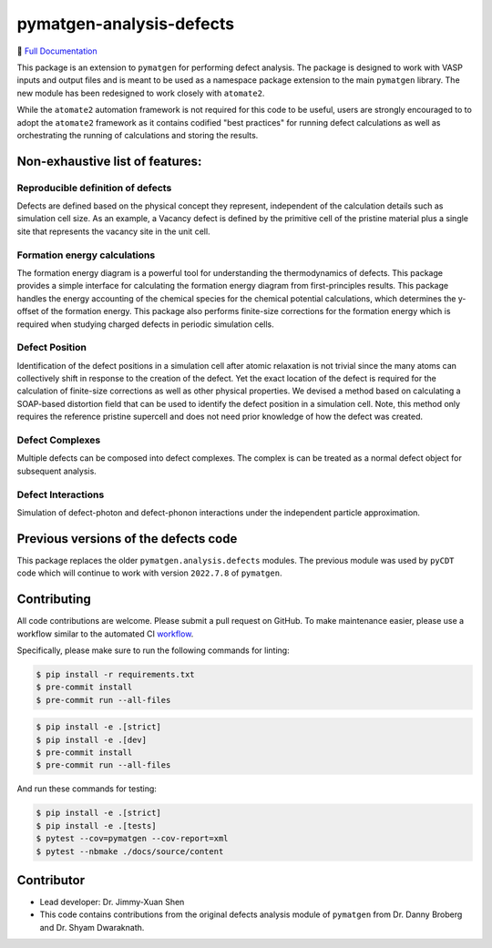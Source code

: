 pymatgen-analysis-defects
=========================

|testing| |codecov| |zenodo| |pypi|

📄 `Full Documentation <https://materialsproject.github.io/pymatgen-analysis-defects/>`_


This package is an extension to ``pymatgen`` for performing defect analysis.
The package is designed to work with VASP inputs and output files and is meant
to be used as a namespace package extension to the main ``pymatgen`` library.
The new module has been redesigned to work closely with ``atomate2``.

While the ``atomate2`` automation framework is not required for this code to be useful, users are strongly encouraged to
to adopt the ``atomate2`` framework as it contains codified "best practices" for running defect calculations
as well as orchestrating the running of calculations and storing the results.


Non-exhaustive list of features:
--------------------------------

Reproducible definition of defects
++++++++++++++++++++++++++++++++++

Defects are defined based on the physical concept they represent,
independent of the calculation details such as simulation cell size.
As an example, a Vacancy defect is defined by the primitive cell of the
pristine material plus a single site that represents the vacancy site in
the unit cell.


Formation energy calculations
+++++++++++++++++++++++++++++

The formation energy diagram is a powerful tool for understanding the
thermodynamics of defects. This package provides a simple interface for
calculating the formation energy diagram from first-principles results.
This package handles the energy accounting of the chemical species for the chemical
potential calculations, which determines the y-offset of the formation energy.
This package also performs finite-size corrections for the formation energy which is required
when studying charged defects in periodic simulation cells.

Defect Position
+++++++++++++++

Identification of the defect positions in a simulation cell after atomic relaxation
is not trivial since the many atoms can collectively shift in response to the creation of
the defect.
Yet the exact location of the defect is required for the calculation of finite-size corrections
as well as other physical properties.
We devised a method based on calculating a SOAP-based distortion field that can be used to
identify the defect position in a simulation cell.
Note, this method only requires the reference pristine supercell and does not need prior knowledge
of how the defect was created.

Defect Complexes
++++++++++++++++

Multiple defects can be composed into defect complexes.
The complex is can be treated as a normal defect object for subsequent analysis.

Defect Interactions
+++++++++++++++++++

Simulation of defect-photon and defect-phonon interactions under the independent particle approximation.

Previous versions of the defects code
-------------------------------------

This package replaces the older ``pymatgen.analysis.defects`` modules.
The previous module was used by ``pyCDT`` code which will continue to work with version ``2022.7.8`` of ``pymatgen``.

Contributing
------------

All code contributions are welcome. Please submit a pull request on GitHub.
To make maintenance easier, please use a workflow similar to the automated CI
`workflow <https://github.com/materialsproject/pymatgen-analysis-defects/blob/main/.github/workflows/testing.yml>`_.

Specifically, please make sure to run the following commands for linting:

.. code-block:: bash

    $ pip install -r requirements.txt
    $ pre-commit install
    $ pre-commit run --all-files


.. code-block:: bash

    $ pip install -e .[strict]
    $ pip install -e .[dev]
    $ pre-commit install
    $ pre-commit run --all-files

And run these commands for testing:

..  code-block:: bash

    $ pip install -e .[strict]
    $ pip install -e .[tests]
    $ pytest --cov=pymatgen --cov-report=xml
    $ pytest --nbmake ./docs/source/content


Contributor
-----------

* Lead developer: Dr. Jimmy-Xuan Shen
* This code contains contributions from the original defects analysis module of ``pymatgen`` from Dr. Danny Broberg and Dr. Shyam Dwaraknath.

.. |testing| image:: https://github.com/materialsproject/pymatgen-analysis-defects/actions/workflows/testing.yml/badge.svg?branch=main
   :target: https://github.com/materialsproject/pymatgen-analysis-defects/actions/workflows/testing.yml
.. |codecov| image:: https://codecov.io/gh/materialsproject/pymatgen-analysis-defects/branch/main/graph/badge.svg?token=FOKXRCZTXZ
   :target: https://codecov.io/gh/materialsproject/pymatgen-analysis-defects
.. |zenodo| image:: https://zenodo.org/badge/452872799.svg
   :target: https://zenodo.org/badge/latestdoi/452872799
.. |pypi| image:: https://badge.fury.io/py/pymatgen-analysis-defects.svg
    :target: https://badge.fury.io/py/pymatgen-analysis-defects
